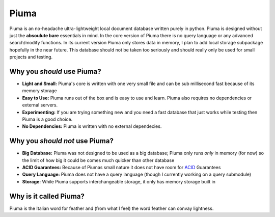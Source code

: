 Piuma
=====

Piuma is an no-headache ultra-lightweight local document database written
purely in python. Piuma is designed without just the **absoulute bare**
essentials in mind. In the core version of Piuma there is no query language or
any advanced search/modify functions. In its current version Piuma only stores
data in memory, I plan to add local storage subpackage hopefully in the near
future. This database should not be taken too seriously and should really only
be used for small projects and testing.

Why you *should* use Piuma?
~~~~~~~~~~~~~~~~~~~~~~~~~~~

- **Light and Small:** Piuma's core is written with one very small file and can be sub millisecond fast because of its memory storage
- **Easy to Use:** Piuma runs out of the box and is easy to use and learn. Piuma also requires no dependencies or external servers.
- **Experimenting:** If you are trying something new and you need a fast database that just works while testing then Piuma is a good choice.
- **No Dependencies:** Piuma is written with no external dependecies.

Why you *should not* use Piuma?
~~~~~~~~~~~~~~~~~~~~~~~~~~~~~~~

- **Big Database:** Piuma was not designed to be used as a big database; Piuma only runs *only* in memory (for now) so the limit of how big it could be comes much quicker than other database
- **ACID Guarantees:** Because of Piumas small nature it does not have room for ACID_ Guarantees
- **Query Language:** Piuma does not have a query language (though I currently working on a query submodule)
- **Storage:** While Piuma supports interchangeable storage, it only has memory storage built in

Why is it called Piuma?
~~~~~~~~~~~~~~~~~~~~~~~

Piuma is the Italian word for feather and (from what I feel) the word feather can convay lightness.

.. _ACID: https://en.wikipedia.org/wiki/ACID